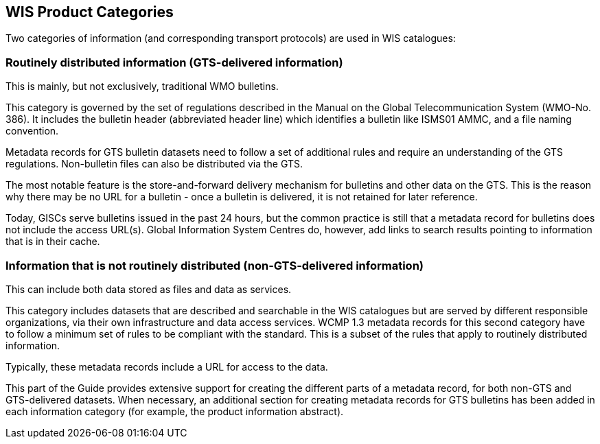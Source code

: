 == WIS Product Categories

Two categories of information (and corresponding transport protocols) are used in WIS catalogues:

=== Routinely distributed information (GTS-delivered information)

This is mainly, but not exclusively, traditional WMO bulletins.

This category is governed by the set of regulations described in the Manual on the Global Telecommunication System (WMO-No. 386). It includes the bulletin header (abbreviated header line) which identifies a bulletin like ISMS01 AMMC, and a file naming convention.

Metadata records for GTS bulletin datasets need to follow a set of additional rules and require an understanding of the GTS regulations. Non-bulletin files can also be distributed via the GTS. 

The most notable feature is the store-and-forward delivery mechanism for bulletins and other data on the GTS. This is the reason why there may be no URL for a bulletin - once a bulletin is delivered, it is not retained for later reference.

Today, GISCs serve bulletins issued in the past 24 hours, but the common practice is still that a metadata record for bulletins does not include the access URL(s). Global Information System Centres do, however, add links to search results pointing to information that is in their cache.

=== Information that is not routinely distributed (non-GTS-delivered information)

This can include both data stored as files and data as services.

This category includes datasets that are described and searchable in the WIS catalogues but are served by different responsible organizations, via their own infrastructure and data access services. WCMP 1.3 metadata records for this second category have to follow a minimum set of rules to be compliant with the standard. This is a subset of the rules that apply to routinely distributed information.

Typically, these metadata records include a URL for access to the data.

This part of the Guide provides extensive support for creating the different parts of a metadata record, for both non-GTS and GTS-delivered datasets. When necessary, an additional section for creating metadata records for GTS bulletins has been added in each information category (for example, the product information abstract).

